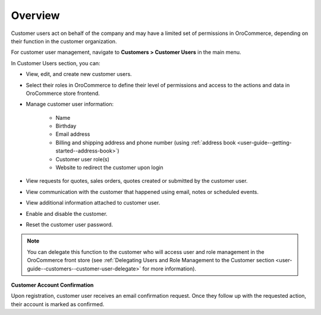 Overview
--------

.. begin

Customer users act on behalf of the company and may have a limited set of permissions in OroCommerce, depending on their function in the customer organization.

For customer user management, navigate to **Customers > Customer Users** in the main menu.

In Customer Users section, you can:

* View, edit, and create new customer users.
* Select their roles in OroCommerce to define their level of permissions and access to the actions and data in OroCommerce store frontend.
* Manage customer user information:

    - Name
    - Birthday
    - Email address
    - Billing and shipping address and phone number (using :ref:`address book <user-guide--getting-started--address-book>`)
    - Customer user role(s)
    - Website to redirect the customer upon login

* View requests for quotes, sales orders, quotes created or submitted by the customer user.
* View communication with the customer that happened using email, notes or scheduled events.
* View additional information attached to customer user.
* Enable and disable the customer.
* Reset the customer user password.

.. note:: You can delegate this function to the customer who will access user and role management in the OroCommerce front store (see :ref:`Delegating Users and Role Management to the Customer section <user-guide--customers--customer-user-delegate>` for more information).

**Customer Account Confirmation**

Upon registration, customer user receives an email confirmation request. Once they follow up with the requested action, their account is marked as confirmed.
